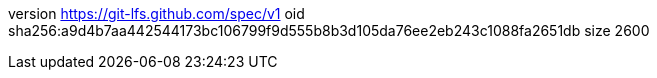 version https://git-lfs.github.com/spec/v1
oid sha256:a9d4b7aa442544173bc106799f9d555b8b3d105da76ee2eb243c1088fa2651db
size 2600
